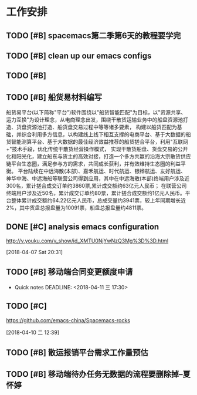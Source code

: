 * 工作安排
  
** TODO [#B] spacemacs第二季第6天的教程要学完
   DEADLINE: <2018-04-07 Sat 21:00> SCHEDULED: <2018-04-07 Sat 16:00>

** TODO [#B] clean up our emacs configs

** TODO [#B] 

** TODO [#B] 船货易材料编写
   船货易平台(以下简称"平台")软件围绕以"船货智能匹配"为目标，以"资源共享、运力互换"为设计理念，从电商理念出发，围绕干散货运输业务中的船盘资源池打造、货盘资源池打造、船货盘交易过程中等等诸多要素，
构建以船货匹配为基础，并综合利用多方信息，以构建线上线下相互支撑的电商平台、基于大数据的船货智能测算平台、基于大数据的最佳经济效益推荐的船货搓合平台，利用"互联网+"技术手段，优化传统干散货经营操作模式，
实现干散货船盘、货盘交易的公开化和阳光化，建立船东与货主的高效对接，打造一个多方共赢的沿海大宗散货供应链平台生态圈，满足参与方的需求，共同成长获利，并有效维持生态圈的利益平衡。
   平台陆续在中远海散(本部)、嘉禾航运、时代航运、银桦航运、友好航运、神华中海、中远海船等联营公司得到应用，其中在中远海散(本部)终端用户涉及近300名，累计搓合成交订单约3860票,累计成交额约63亿元人民币；
在联营公司终端用户涉及近50名，累计成交订单约80票，累计搓合成交额约1亿元人民币。平台整体累计成交额约64.22亿元人民币，总成交量约3941票，较上年同期增长近2%，其中货盘总报盘量为10091票，船盘总报盘量约4811票。


** DONE [#C] analysis emacs configuration 
   DEADLINE: <2018-04-07 Sat 22:00> SCHEDULED: <2018-04-07 Sat 18:00>
   http://v.youku.com/v_show/id_XMTU0NjYwNzQ3Mg%3D%3D.html
 
  [2018-04-07 Sat 20:31]

** TODO [#B] 移动端合同变更额度申请
   DEADLINE: <2018-04-11 三> SCHEDULED: <2018-04-10 二 08:00>
 * Quick notes
  DEADLINE: <2018-04-11 三 17:30>

** TODO [#C] 
  https://github.com/emacs-china/Spacemacs-rocks
 
  [2018-04-10 二 12:39]

** TODO [#B] 散运报销平台需求工作量预估
   DEADLINE: <2018-04-11 三> SCHEDULED: <2000-04-13 四>

** TODO [#B] 移动端待办任务无数据的流程要删除掉--夏怀婷 
   DEADLINE: <2018-04-10 Tue 17:30> SCHEDULED: <2018-04-10 Tue 15:00>

